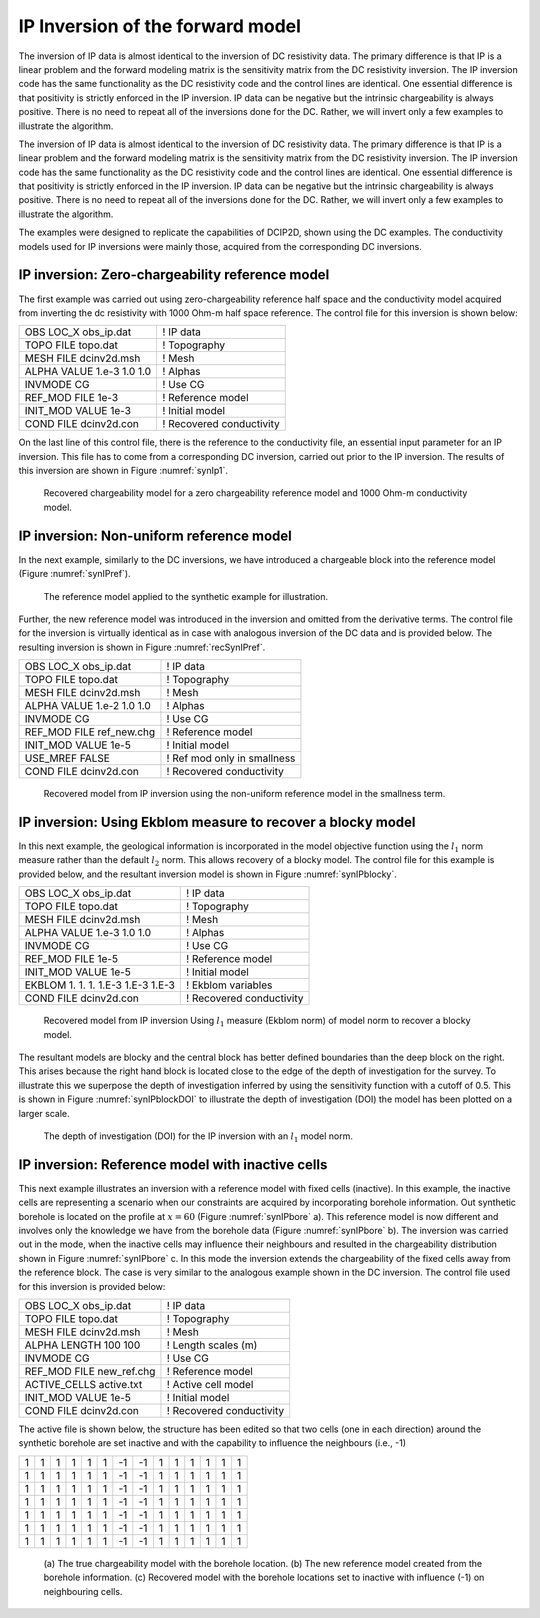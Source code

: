 .. _ipinvexample:

IP Inversion of the forward model
=================================

The inversion of IP data is almost identical to the inversion of DC
resistivity data. The primary difference is that IP is a linear problem
and the forward modeling matrix is the sensitivity matrix from the DC
resistivity inversion. The IP inversion code has the same functionality
as the DC resistivity code and the control lines are identical. One
essential difference is that positivity is strictly enforced in the IP
inversion. IP data can be negative but the intrinsic chargeability is
always positive. There is no need to repeat all of the inversions done
for the DC. Rather, we will invert only a few examples to illustrate the
algorithm.

The inversion of IP data is almost identical to the inversion of DC
resistivity data. The primary difference is that IP is a linear problem
and the forward modeling matrix is the sensitivity matrix from the DC
resistivity inversion. The IP inversion code has the same functionality
as the DC resistivity code and the control lines are identical. One
essential difference is that positivity is strictly enforced in the IP
inversion. IP data can be negative but the intrinsic chargeability is
always positive. There is no need to repeat all of the inversions done
for the DC. Rather, we will invert only a few examples to illustrate the
algorithm.

The examples were designed to replicate the capabilities of DCIP2D, shown
using the DC examples. The conductivity models used for IP inversions
were mainly those, acquired from the corresponding DC inversions.

IP inversion: Zero-chargeability reference model
------------------------------------------------

The first example was carried out using zero-chargeability reference
half space and the conductivity model acquired from inverting the dc
resistivity with 1000 Ohm-m half space reference. The control file for
this inversion is shown below:

+-----------------------------+----------------------------+
| OBS LOC\_X obs\_ip.dat      | ! IP data                  |
+-----------------------------+----------------------------+
| TOPO FILE topo.dat          | ! Topography               |
+-----------------------------+----------------------------+
| MESH FILE dcinv2d.msh       | ! Mesh                     |
+-----------------------------+----------------------------+
| ALPHA VALUE 1.e-3 1.0 1.0   | ! Alphas                   |
+-----------------------------+----------------------------+
| INVMODE CG                  | ! Use CG                   |
+-----------------------------+----------------------------+
| REF\_MOD FILE 1e-3          | ! Reference model          |
+-----------------------------+----------------------------+
| INIT\_MOD VALUE 1e-3        | ! Initial model            |
+-----------------------------+----------------------------+
| COND FILE dcinv2d.con       | ! Recovered conductivity   |
+-----------------------------+----------------------------+

On the last line of this control file, there is the reference to the
conductivity file, an essential input parameter for an IP inversion.
This file has to come from a corresponding DC inversion, carried out
prior to the IP inversion. The results of this inversion are shown in
Figure :numref:`synIp1`.

.. figure:: ../images/synIp1.png
   :name: synIp1

   Recovered chargeability model for a zero chargeability reference
   model and 1000 Ohm-m conductivity model.

IP inversion: Non-uniform reference model
-----------------------------------------

In the next example, similarly to the DC inversions, we have introduced
a chargeable block into the reference model (Figure :numref:`synIPref`).

.. figure:: ../images/synIPref.png
   :name: synIPref

   The reference model applied to the synthetic example for
   illustration.

Further, the new reference model was introduced in the inversion and
omitted from the derivative terms. The control file for the inversion is
virtually identical as in case with analogous inversion of the DC data
and is provided below. The resulting inversion is shown in Figure
:numref:`recSynIPref`.

+------------------------------+-------------------------------+
| OBS LOC\_X obs\_ip.dat       | ! IP data                     |
+------------------------------+-------------------------------+
| TOPO FILE topo.dat           | ! Topography                  |
+------------------------------+-------------------------------+
| MESH FILE dcinv2d.msh        | ! Mesh                        |
+------------------------------+-------------------------------+
| ALPHA VALUE 1.e-2 1.0 1.0    | ! Alphas                      |
+------------------------------+-------------------------------+
| INVMODE CG                   | ! Use CG                      |
+------------------------------+-------------------------------+
| REF\_MOD FILE ref\_new.chg   | ! Reference model             |
+------------------------------+-------------------------------+
| INIT\_MOD VALUE 1e-5         | ! Initial model               |
+------------------------------+-------------------------------+
| USE\_MREF FALSE              | ! Ref mod only in smallness   |
+------------------------------+-------------------------------+
| COND FILE dcinv2d.con        | ! Recovered conductivity      |
+------------------------------+-------------------------------+

.. figure:: ../images/recSynIPref.png
   :name: recSynIPref

   Recovered model from IP inversion using the non-uniform reference
   model in the smallness term.

IP inversion: Using Ekblom measure to recover a blocky model
------------------------------------------------------------

In this next example, the geological information is incorporated in the
model objective function using the :math:`l_1` norm measure rather than
the default :math:`l_2` norm. This allows recovery of a blocky model.
The control file for this example is provided below, and the resultant
inversion model is shown in Figure :numref:`synIPblocky`.

+-------------------------------------+----------------------------+
| OBS LOC\_X obs\_ip.dat              | ! IP data                  |
+-------------------------------------+----------------------------+
| TOPO FILE topo.dat                  | ! Topography               |
+-------------------------------------+----------------------------+
| MESH FILE dcinv2d.msh               | ! Mesh                     |
+-------------------------------------+----------------------------+
| ALPHA VALUE 1.e-3 1.0 1.0           | ! Alphas                   |
+-------------------------------------+----------------------------+
| INVMODE CG                          | ! Use CG                   |
+-------------------------------------+----------------------------+
| REF\_MOD FILE 1e-5                  | ! Reference model          |
+-------------------------------------+----------------------------+
| INIT\_MOD VALUE 1e-5                | ! Initial model            |
+-------------------------------------+----------------------------+
| EKBLOM 1. 1. 1. 1.E-3 1.E-3 1.E-3   | ! Ekblom variables         |
+-------------------------------------+----------------------------+
| COND FILE dcinv2d.con               | ! Recovered conductivity   |
+-------------------------------------+----------------------------+

.. figure:: ../images/synIPblocky.png
   :name: synIPblocky

   Recovered model from IP inversion Using :math:`l_1` measure (Ekblom
   norm) of model norm to recover a blocky model.

The resultant models are blocky and the central block has better defined
boundaries than the deep block on the right. This arises because the
right hand block is located close to the edge of the depth of
investigation for the survey. To illustrate this we superpose the depth
of investigation inferred by using the sensitivity function with a
cutoff of 0.5. This is shown in Figure :numref:`synIPblockDOI` to illustrate
the depth of investigation (DOI) the model has been plotted on a larger
scale.

.. figure:: ../images/synIPblockDOI.png
   :name: synIPblockDOI

   The depth of investigation (DOI) for the IP inversion with an
   :math:`l_1` model norm.

IP inversion: Reference model with inactive cells
-------------------------------------------------

This next example illustrates an inversion with a reference model with
fixed cells (inactive). In this example, the inactive cells are
representing a scenario when our constraints are acquired by
incorporating borehole information. Out synthetic borehole is located on
the profile at :math:`x=60` (Figure :numref:`synIPbore` a). This reference
model is now different and involves only the knowledge we have from the
borehole data (Figure :numref:`synIPbore` b). The inversion was carried out
in the mode, when the inactive cells may influence their neighbours and
resulted in the chargeability distribution shown in Figure
:numref:`synIPbore` c. In this mode the inversion extends the chargeability
of the fixed cells away from the reference block. The case is very
similar to the analogous example shown in the DC inversion. The control
file used for this inversion is provided below:

+------------------------------+----------------------------+
| OBS LOC\_X obs\_ip.dat       | ! IP data                  |
+------------------------------+----------------------------+
| TOPO FILE topo.dat           | ! Topography               |
+------------------------------+----------------------------+
| MESH FILE dcinv2d.msh        | ! Mesh                     |
+------------------------------+----------------------------+
| ALPHA LENGTH 100 100         | ! Length scales (m)        |
+------------------------------+----------------------------+
| INVMODE CG                   | ! Use CG                   |
+------------------------------+----------------------------+
| REF\_MOD FILE new\_ref.chg   | ! Reference model          |
+------------------------------+----------------------------+
| ACTIVE\_CELLS active.txt     | ! Active cell model        |
+------------------------------+----------------------------+
| INIT\_MOD VALUE 1e-5         | ! Initial model            |
+------------------------------+----------------------------+
| COND FILE dcinv2d.con        | ! Recovered conductivity   |
+------------------------------+----------------------------+

The active file is shown below, the structure has been edited so that two cells
(one in each direction) around the synthetic borehole are set inactive
and with the capability to influence the neighbours (i.e., -1)

+-----+-----+-----+-----+-----+-----+------+------+-----+-----+-----+-----+-----+-----+
| 1   | 1   | 1   | 1   | 1   | 1   | -1   | -1   | 1   | 1   | 1   | 1   | 1   | 1   |
+-----+-----+-----+-----+-----+-----+------+------+-----+-----+-----+-----+-----+-----+
| 1   | 1   | 1   | 1   | 1   | 1   | -1   | -1   | 1   | 1   | 1   | 1   | 1   | 1   |
+-----+-----+-----+-----+-----+-----+------+------+-----+-----+-----+-----+-----+-----+
| 1   | 1   | 1   | 1   | 1   | 1   | -1   | -1   | 1   | 1   | 1   | 1   | 1   | 1   |
+-----+-----+-----+-----+-----+-----+------+------+-----+-----+-----+-----+-----+-----+
| 1   | 1   | 1   | 1   | 1   | 1   | -1   | -1   | 1   | 1   | 1   | 1   | 1   | 1   |
+-----+-----+-----+-----+-----+-----+------+------+-----+-----+-----+-----+-----+-----+
| 1   | 1   | 1   | 1   | 1   | 1   | -1   | -1   | 1   | 1   | 1   | 1   | 1   | 1   |
+-----+-----+-----+-----+-----+-----+------+------+-----+-----+-----+-----+-----+-----+
| 1   | 1   | 1   | 1   | 1   | 1   | -1   | -1   | 1   | 1   | 1   | 1   | 1   | 1   |
+-----+-----+-----+-----+-----+-----+------+------+-----+-----+-----+-----+-----+-----+
| 1   | 1   | 1   | 1   | 1   | 1   | -1   | -1   | 1   | 1   | 1   | 1   | 1   | 1   |
+-----+-----+-----+-----+-----+-----+------+------+-----+-----+-----+-----+-----+-----+

.. figure:: ../images/synIPbore.png
   :name: synIPbore

   (a) The true chargeability model with the borehole location. (b) The
   new reference model created from the borehole information. (c)
   Recovered model with the borehole locations set to inactive with
   influence (-1) on neighbouring cells.
